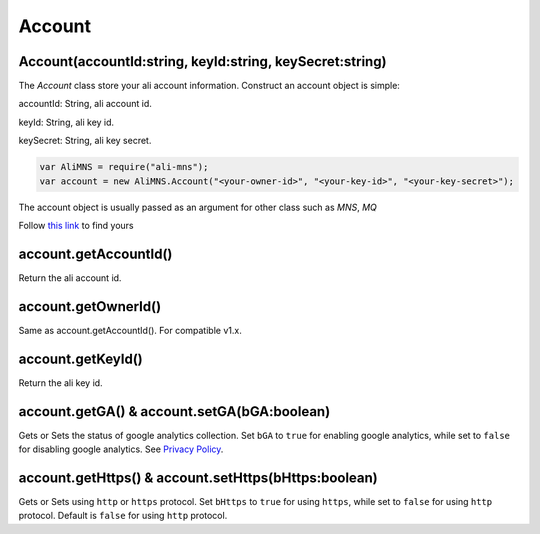 Account
=======

Account(accountId:string, keyId:string, keySecret:string)
---------------------------------------------------------

The *Account* class store your ali account information. Construct an
account object is simple:

accountId: String, ali account id.

keyId: String, ali key id.

keySecret: String, ali key secret.

.. code:: javascript

       var AliMNS = require("ali-mns");
       var account = new AliMNS.Account("<your-owner-id>", "<your-key-id>", "<your-key-secret>");

The account object is usually passed as an argument for other class such
as *MNS*, *MQ*

Follow `this link <https://ak-console.aliyun.com/#/accesskey>`__ to find
yours

account.getAccountId()
----------------------

Return the ali account id.

account.getOwnerId()
--------------------

Same as account.getAccountId(). For compatible v1.x.

account.getKeyId()
------------------

Return the ali key id.

account.getGA() & account.setGA(bGA:boolean)
--------------------------------------------

Gets or Sets the status of google analytics collection. Set ``bGA`` to
``true`` for enabling google analytics, while set to ``false`` for
disabling google analytics. See `Privacy Policy <#privacy-policy>`__.

account.getHttps() & account.setHttps(bHttps:boolean)
-----------------------------------------------------

Gets or Sets using ``http`` or ``https`` protocol. Set ``bHttps`` to
``true`` for using ``https``, while set to ``false`` for using ``http``
protocol. Default is ``false`` for using ``http`` protocol.
